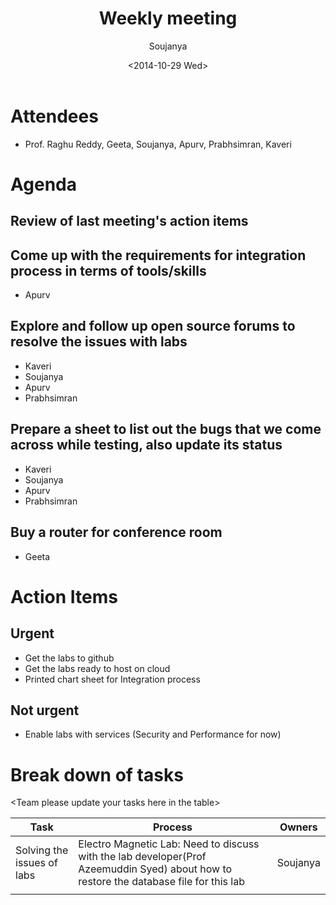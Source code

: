 #+Title:  Weekly meeting
#+Author: Soujanya
#+Date:   <2014-10-29 Wed>

* Attendees
 - Prof. Raghu Reddy, Geeta, Soujanya, Apurv, Prabhsimran, Kaveri
* Agenda
** Review of last meeting's action items
** Come up with the requirements for integration process in terms of tools/skills
- Apurv
** Explore and follow up open source forums to resolve the issues with labs
- Kaveri
- Soujanya
- Apurv
- Prabhsimran  
** Prepare a sheet to list out the bugs that we come across while testing, also update its status
- Kaveri
- Soujanya
- Apurv
- Prabhsimran
** Buy a router for conference room    
- Geeta
* Action Items
** Urgent
- Get the labs to github
- Get the labs ready to host on cloud
- Printed chart sheet for Integration process
** Not urgent
- Enable labs with services (Security and Performance for now)
* Break down of tasks
<Team please update your tasks here in the table>
| Task                       | Process                                                                                                          | Owners   |
|----------------------------+------------------------------------------------------------------------------------------------------------------+----------|
| Solving the issues of labs | Electro Magnetic Lab: Need to discuss with the lab developer(Prof Azeemuddin Syed) about how to restore the database file for this lab | Soujanya |
|----------------------------+------------------------------------------------------------------------------------------------------------------+----------|
|                            |                                                                                                                  |          |

